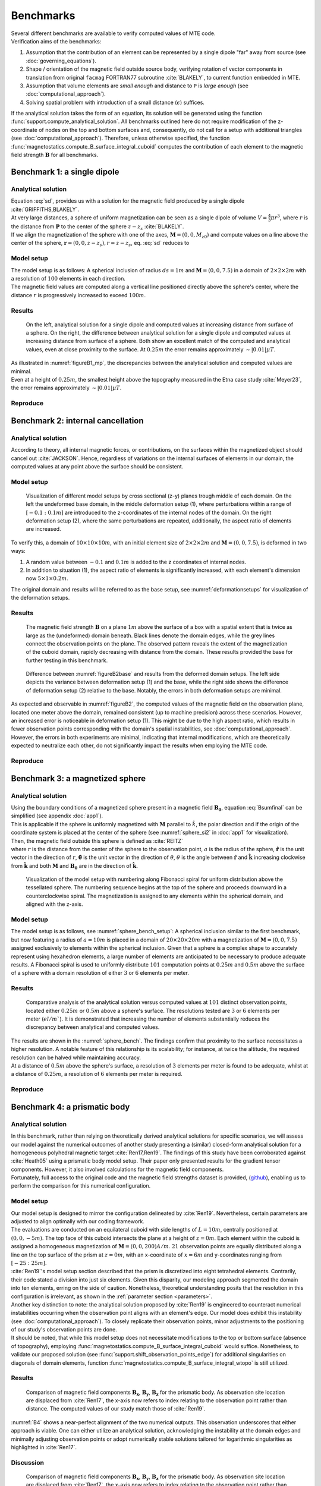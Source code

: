 .. _benchmarks:

Benchmarks
==========
| Several different benchmarks are available to verify computed values of MTE code.

| Verification aims of the benchmarks:

1. Assumption that the contribution of an element can be represented by a single dipole "far" away from source  (see :doc:`governing_equations`).
2. Shape / orientation of the magnetic field outside source body, verifying rotation of vector components in translation from original ``facmag`` FORTRAN77 subroutine :cite:`BLAKELY`, to current function embedded in MTE.
3. Assumption that volume elements are *small enough* and distance to ``P`` is *large enough* (see :doc:`computational_approach`).
4. Solving spatial problem with introduction of a small distance (:math:`\epsilon`) suffices.

| If the analytical solution takes the form of an equation, its solution will be generated using the function :func:`support.compute_analytical_solution`. All benchmarks outlined here do not require modification of the z-coordinate of nodes on the top and bottom surfaces and, consequently, do not call for a setup with additional triangles (see :doc:`computational_approach`). Therefore, unless otherwise specified, the function :func:`magnetostatics.compute_B_surface_integral_cuboid` computes the contribution of each element to the magnetic field strength :math:`\mathbf{B}` for all benchmarks.

Benchmark 1: a single dipole
----------------------------
Analytical solution
^^^^^^^^^^^^^^^^^^^
| Equation :eq:`sd`, provides us with a solution for the magnetic field produced by a single dipole :cite:`GRIFFITHS,BLAKELY`.
| At very large distances, a sphere of uniform magnetization can be seen as a single dipole of volume :math:`V=\frac{4}{3}\pi r^3`, where :math:`r` is the distance from :math:`\mathbf{P}` to the center of the sphere :math:`z-z_s` :cite:`BLAKELY`.
| If we align the magnetization of the sphere with one of the axes, :math:`\mathbf{M}=(0,0,M_{z0})` and compute values on a line above the center of the sphere, :math:`\mathbf{r}=(0,0,z-z_s), r=z-z_s`,  eq.  :eq:`sd` reduces to

.. math::
   \begin{equation}
      \mathbf{B}_{dip}(\mathbf{r}) = \frac{\mu_0 V}{2\pi} \frac{M_{z0}}{r^3}   \mathbf{e}_z
   \end{equation}
   :label: sds

Model setup
^^^^^^^^^^^
| The model setup is as follows: A spherical inclusion of radius :math:`ds=1m` and :math:`\mathbf{M}= (0,0,7.5)` in a domain of :math:`2\times2\times2m` with a resolution of :math:`100` elements in each direction.
| The magnetic field values are computed along a vertical line positioned directly above the sphere's center, where the distance :math:`r` is progressively increased to exceed :math:`100m`.

Results
^^^^^^^
.. _figureB1_mp:
.. figure:: figures/B1dipole_mp.png
   :scale: 80%

   On the left, analytical solution for a single dipole and computed values at increasing distance from surface of a sphere. On the right, the difference between analytical solution for a single dipole and computed values at increasing distance from surface of a sphere. Both show an excellent match of the computed and analytical values, even at close proximity to the surface. At :math:`0.25m` the error remains approximately :math:`\sim \lvert 0.01 \rvert \mu T`.

| As illustrated in :numref:`figureB1_mp`, the discrepancies between the analytical solution and computed values are minimal.
| Even at a height of :math:`0.25m`, the smallest height above the topography measured in the Etna case study :cite:`Meyer23`, the error remains approximately :math:`\sim \lvert 0.01 \rvert \mu T`.

Reproduce
^^^^^^^^^
.. collapse:: Steps to reproduce the results and figures

   Please note basic setup in :ref:`installation`

   1. In ``MTE.py``, modify benchmark attribution to ``1``:

      .. code-block:: python
         :caption: **/main/MTE.py**
         :linenos:
         :lineno-start: 45
         :emphasize-lines: 1

         benchmark = '1'

   2. Run "zoomed" setup & rename/move files

      .. code-block:: python
         :caption: **/main/MTE.py**
         :linenos:
         :lineno-start: 74
         :emphasize-lines: 22,23

         if benchmark == '1':
             # General settings
             remove_zerotopo = False
             compute_analytical = True
             do_spiral_measurements = False
             do_path_measurements = False

             # Domain settings
             Lx, Ly, Lz = 2, 2, 2  # Length of the domain in each direction.
             nelx, nely, nelz = 100, 100, 100  # Amount of elements in each direction.
             Mx0, My0, Mz0 = 0, 0, 7.5  # Magnetization [A/m], do not change Mx0 and My0.

             # Sphere settings
             sphere_R = 1  # Radius of the sphere.
             sphere_xc, sphere_yc, sphere_zc = Lx / 2, Ly / 2, -Lz / 2  # Center position of the sphere.

             # Line measurement settings
             do_line_measurements = True  # Do computations along a observation line (path).
             line_nmeas = 100  # Amount of observation points.
             xstart, xend = Lx / 2, Lx / 2  # x-coordinates of start and end of observation path.
             ystart, yend = Ly / 2, Ly / 2  # y-coordinates "".
             zstart, zend = 0.01, 2 # Zoomed setup.
             #zstart, zend = 0.01, 100  # Non-zoomed setup.

             # Plane measurement settings
             do_plane_measurements = False  # Do computations on a observation plane.
             plane_nnx, plane_nny = 3, 3  # Amount of observation points in each direction.
             plane_x0, plane_y0, plane_z0 = -Lx / 2, -Ly / 2, 1
             plane_Lx, plane_Ly = 2 * Lx, 2 * Ly  # Length of observation plane in each direction.

      .. code-block::
         :caption: **/main/**        (runtime: ~15 min)

         python3 -u MTE.py | tee log.txt

      .. code-block:: bash
         :caption: **/main/**

         mkdir -p benchmarks/benchmark_1/results_zoom && mv log.txt *.vtu *.ascii $_

   3. Run regular setup & move files

      .. code-block:: python
         :caption: **/main/MTE.py**
         :linenos:
         :lineno-start: 90
         :emphasize-lines: 6,7

         # Line measurement settings
         do_line_measurements = True  # Do computations along a observation line (path).
         line_nmeas = 100  # Amount of observation points.
         xstart, xend = Lx / 2, Lx / 2  # x-coordinates of start and end of observation path.
         ystart, yend = Ly / 2, Ly / 2  # y-coordinates "".
         #zstart, zend = 0.01, 2 # Zoomed setup.
         zstart, zend = 0.01, 100  # Non-zoomed setup.

      .. code-block::
         :caption: **/main/**        (runtime: ~15 min)

         python3 -u MTE.py | tee log.txt

      .. code-block::
         :caption: **/main/**

         mv log.txt *.vtu *.ascii benchmarks/benchmark_1/

   4. Go to directory & plot

      .. code-block::
         :caption: **/main/**

         cd benchmarks/benchmark_1

      +----------------------------------------------+----------------------------------------------+
      |.. code-block::                               |.. code-block::                               |
      |   :caption: **/main/benchmarks/benchmark_1/**|   :caption: **/main/benchmarks/benchmark_1/**|
      |                                              |                                              |
      |   gnuplot plot_script_B1.p                   |   python3 plot_script_B1.py                  |
      +----------------------------------------------+----------------------------------------------+


.. _B2:

Benchmark 2: internal cancellation
----------------------------------
Analytical solution
^^^^^^^^^^^^^^^^^^^
| According to theory, all internal magnetic forces, or contributions, on the surfaces within the magnetized object should cancel out :cite:`JACKSON`. Hence, regardless of variations on the internal surfaces of elements in our domain, the computed values at any point above the surface should be consistent.

Model setup
^^^^^^^^^^^
.. _deformationsetups:
.. figure:: figures/result_b2_frames_only_3.png
   :class: with-border
   :scale: 50%

   Visualization of different model setups by cross sectional (z-y) planes trough middle of each domain. On the left the undeformed base domain, in the middle deformation setup (1), where perturbations within a range of :math:`[-0.1:0.1m]` are introduced to the z-coordinates of the internal nodes of the domain. On the right deformation setup (2), where the same perturbations are repeated, additionally, the aspect ratio of elements are increased.

| To verify this, a domain of  :math:`10\times10\times10m`, with an initial element size of :math:`2\times2\times2m` and :math:`\mathbf{M}= (0,0,7.5)`, is deformed in two ways:

1. A random value between :math:`-0.1` and :math:`0.1m` is added to the z coordinates of internal nodes.
2. In addition to situation (1), the aspect ratio of elements is significantly increased, with each element's dimension now :math:`5\times1\times0.2m`.

| The original domain and results will be referred to as the base setup, see :numref:`deformationsetups` for visualization of the deformation setups.

Results
^^^^^^^
.. _figureB2base:
.. figure:: figures/result_b2_base_lines.png
   :class: with-border
   :scale: 60%

   The magnetic field strength :math:`\mathbf{B}` on a plane :math:`1m` above the surface of a box with a spatial extent that is twice as large as the (undeformed) domain beneath. Black lines denote the domain edges, while the grey lines connect the observation points on the plane. The observed pattern reveals the extent of the magnetization of the cuboid domain, rapidly decreasing with distance from the domain. These results provided the base for further testing in this benchmark.

.. _figureB2:
.. figure:: figures/result_b2.png
   :scale: 80%


   Difference between :numref:`figureB2base` and results from the deformed domain setups. The left side depicts the variance between deformation setup (1) and the base, while the right side shows the difference of deformation setup (2) relative to the base. Notably, the errors in both deformation setups are minimal.

| As expected and observable in :numref:`figureB2`, the computed values of the magnetic field on the observation plane, located one meter above the domain, remained consistent (up to machine precision) across these scenarios. However, an increased error is noticeable in deformation setup (1). This might be due to the high aspect ratio, which results in fewer observation points corresponding with the domain's spatial instabilities, see :doc:`computational_approach`. However, the errors in both experiments are minimal, indicating that internal modifications, which are theoretically expected to neutralize each other, do not significantly impact the results when employing the MTE code.

Reproduce
^^^^^^^^^
.. collapse:: Steps to reproduce the results and figures

   Please note basic setup in :ref:`installation`

   1. In ``MTE.py``, modify benchmark attribution to ``2a``:

      .. code-block:: python
         :caption: **/main/MTE.py**
         :linenos:
         :lineno-start: 45
         :emphasize-lines: 1

         benchmark = '2a'

   2. Run base setup & rename/move files

      .. code-block:: python
         :caption: **/main/MTE.py**
         :linenos:
         :lineno-start: 106

         if benchmark == '2a':
            # General settings
            remove_zerotopo = False
            compute_analytical = False
            do_spiral_measurements = False
            do_path_measurements = False

            # Domain settings
            Lx, Ly, Lz = 10, 10, 10
            nelx, nely, nelz = 5, 5, 5
            Mx0, My0, Mz0 = 0, 0, 7.5  # Magnetization [A/m].

            # Plane measurement settings
            do_plane_measurements = True
            plane_nnx, plane_nny = 11, 11
            plane_x0, plane_y0, plane_z0 = -Lx / 2, -Ly / 2, 1
            plane_Lx, plane_Ly = 2 * Lx, 2 * Ly

            # Line measurement settings
            do_line_measurements = False
            line_nmeas = 47
            xstart, xend = 0.23 + ((Lx - 50) / 2), 49.19 + ((Ly - 50) / 2)
            ystart, yend = Ly / 2 - 0.221, Ly / 2 - 0.221
            zstart, zend = 1, 1  # 1m above surface.


      .. code-block::
         :caption: **/main/**        (runtime: ~3 s)

         python3 -u MTE.py | tee log.txt

      .. code-block:: bash
         :caption: **/main/**

         mkdir -p benchmarks/benchmark_2/d0 && mv log.txt *.vtu *.ascii $_

   3. In ``MTE.py``, modify benchmark attribution to ``2b``:

      .. code-block:: python
         :caption: **/main/MTE.py**
         :linenos:
         :lineno-start: 45
         :emphasize-lines: 1

         benchmark = '2b'

   4. Run deformation setup (1) & move files

      .. code-block:: python
         :caption: **/main/MTE.py**
         :linenos:
         :lineno-start: 133
         :emphasize-lines: 11,12

         if benchmark == '2b':
            # General settings
            remove_zerotopo = False
            compute_analytical = False
            do_spiral_measurements = False
            do_path_measurements = False
            do_line_measurements = False

            # Domain settings
            Lx, Ly, Lz = 10, 10, 10
            nelx, nely, nelz = 5, 5, 5
            #nelx, nely, nelz = 2, 10, 50
            Mx0, My0, Mz0 = 0, 0, 7.5
            dz = 0.1  # Amplitude random for perturbations in domain.

            # Plane measurement settings
            do_plane_measurements = True
            plane_nnx, plane_nny = 11, 11
            plane_x0, plane_y0, plane_z0 = -Lx / 2, -Ly / 2, 1
            plane_Lx, plane_Ly = 2 * Lx, 2 * Ly

      .. code-block::
         :caption: **/main/**       (runtime: ~5 s)

         python3 -u MTE.py | tee log.txt

      .. code-block:: bash
         :caption: **/main/**

         mkdir -p benchmarks/benchmark_2/d0_1 && mv log.txt *.vtu *.ascii $_

   5. Run deformation setup (2) & move files

      .. code-block:: python
         :caption: **/main/MTE.py**
         :linenos:
         :lineno-start: 141
         :emphasize-lines: 3,4

         # Domain settings
         Lx, Ly, Lz = 10, 10, 10
         #nelx, nely, nelz = 5, 5, 5
         nelx, nely, nelz = 2, 10, 50
         Mx0, My0, Mz0 = 0, 0, 7.5
         dz = 0.1  # Amplitude random for perturbations in domain.

      .. code-block::
         :caption: **/main/**        (runtime: ~5 s)

         python3 -u MTE.py | tee log.txt

      .. code-block:: bash
         :caption: **/main/**

         mkdir -p benchmarks/benchmark_2/d0_1_2_10_50 && mv log.txt *.vtu *.ascii $_

   6. Go to directory & use paraview or plotting to visualize

      .. code-block::
         :caption: **/main/**

         cd benchmarks/benchmark_2

      .. code-block::
         :caption: **/main/benchmarks/benchmark_2/**

         paraview --state=plot_result_b2_final.pvsm

      +----------------------------------------------+----------------------------------------------+
      |.. code-block::                               |.. code-block::                               |
      |   :caption: **/main/benchmarks/benchmark_2/**|   :caption: **/main/benchmarks/benchmark_2/**|
      |                                              |                                              |
      |   gnuplot plot_script_B2.p                   |   python3 plot_script_B2.py                  |
      +----------------------------------------------+----------------------------------------------+

.. _B3:

Benchmark 3: a magnetized sphere
--------------------------------
Analytical solution
^^^^^^^^^^^^^^^^^^^
| Using the boundary conditions of a magnetized sphere present in a magnetic field :math:`\mathbf{B_0}`, equation :eq:`Bsumfinal` can be simplified (see appendix :doc:`app1`).
| This is applicable if the sphere is uniformly magnetized with :math:`\mathbf{M}` parallel to :math:`\hat{k}`, the polar direction and if the origin of the coordinate system is placed at the center of the sphere (see :numref:`sphere_si2` in :doc:`app1` for visualization).
| Then, the magnetic field outside this sphere is defined as :cite:`REITZ`

.. math::
   \begin{equation}
       \mathbf{B_t(r)} =  B_0\mathbf{\hat{k}} + \frac{\mu_{0}}{3}M\left(\frac{a^3}{r^3}\right) \left(2\mathbf{\hat{r}}\cos{\theta}+\mathbf{{\hat{\theta}}}\sin{\theta}\right)
   \end{equation}
   :label: Bsumsphere

| where :math:`r` is the distance from the center of the sphere to the observation point, :math:`a` is the radius of the sphere, :math:`\mathbf{\hat{r}}` is the unit vector in the direction of :math:`r`, :math:`\mathbf{\hat{\theta}}` is the unit vector in the direction of :math:`\theta`, :math:`\theta` is the angle between :math:`\mathbf{\hat{r}}` and :math:`\mathbf{\hat{k}}` increasing clockwise from :math:`\mathbf{\hat{k}}` and both :math:`\mathbf{M}` and :math:`\mathbf{B_0}` are in the direction of :math:`\mathbf{\hat{k}}`.

.. _sphere_bench_setup:
.. figure:: figures/Model_setup.png
   :class: with-border
   :scale: 90%

   Visualization of the model setup with numbering along Fibonacci spiral for uniform distribution above the tessellated sphere. The numbering sequence begins at the top of the sphere and proceeds downward in a counterclockwise spiral. The magnetization is assigned to any elements within the spherical domain, and aligned with the z-axis.


Model setup
^^^^^^^^^^^
| The model setup is as follows, see :numref:`sphere_bench_setup`: A spherical inclusion similar to the first benchmark, but now featuring a radius of :math:`a=10m` is placed in a domain of :math:`20\times20\times20m` with a magnetization of :math:`\mathbf{M}= (0,0,7.5)` assigned exclusively to elements within the spherical inclusion. Given that a sphere is a complex shape to accurately represent using hexahedron elements, a large number of elements are anticipated to be necessary to produce adequate results. A Fibonacci spiral is used to uniformly distribute :math:`101` computation points at :math:`0.25m` and :math:`0.5m` above the surface of a sphere with a domain resolution of either :math:`3` or :math:`6` elements per meter.

Results
^^^^^^^
.. _sphere_bench:
.. figure:: figures/B3sphere_dif_mp_splitcase_all.png
   :class: with-border
   :scale: 70%

   Comparative analysis of the analytical solution versus computed values at :math:`101` distinct observation points, located either :math:`0.25m` or :math:`0.5m` above a sphere's surface. The resolutions tested are :math:`3` or :math:`6` elements per meter (:math:`el/m``). It is demonstrated that increasing the number of elements substantially reduces the discrepancy between analytical and computed values.

| The results are shown in the :numref:`sphere_bench`. The findings confirm that proximity to the surface necessitates a higher resolution. A notable feature of this relationship is its scalability; for instance, at twice the altitude, the required resolution can be halved while maintaining accuracy.
| At a distance of :math:`0.5m` above the sphere's surface, a resolution of :math:`3` elements per meter is found to be adequate, whilst at a distance of :math:`0.25m`, a resolution of :math:`6` elements per meter is required.

Reproduce
^^^^^^^^^
.. collapse:: Steps to reproduce the results and figures

   Please note basic setup in :ref:`installation`

   1. In ``MTE.py``, modify benchmark attribution to ``3``:

      .. code-block:: python
         :caption: **/main/MTE.py**
         :linenos:
         :lineno-start: 45
         :emphasize-lines: 1

         benchmark = '3'

   2. Run 25cm above setup & rename/move files

      .. code-block:: python
         :caption: **/main/MTE.py**
         :linenos:
         :lineno-start: 156
         :emphasize-lines: 10,11,21,22

         if benchmark == '3':
            # General settings
            remove_zerotopo = False
            compute_analytical = True
            do_line_measurements = False
            do_path_measurements = False

            # Domain settings
            Lx, Ly, Lz = 20, 20, 20
            nelx, nely, nelz = 60, 60, 60  # 3 el/m.
            #nelx, nely, nelz = 120, 120, 120  # 6 el/m.
            Mx0, My0, Mz0 = 0, 0, 7.5

            # Sphere settings
            sphere_R = 10  # Do not change, or change radius_spiral as well.
            sphere_xc, sphere_yc, sphere_zc = Lx / 2, Ly / 2, -Lz / 2

            # Spiral measurement settings
            do_spiral_measurements = True
            npts_spiral = 101  # keep odd
            radius_spiral = 1.025 * sphere_R  # 25 cm above surface sphere.
            #radius_spiral = 1.05 * sphere_R  # 50 cm above surface sphere.

            # Plane measurement settings
            do_plane_measurements = False
            plane_nnx, plane_nny = 30, 30
            plane_x0, plane_y0, plane_z0 = -Lx / 2, -Ly / 2, 0.5
            plane_Lx, plane_Ly = 2 * Lx, 2 * Ly


      .. code-block::
         :caption: **/main/**     (runtime: ~3 min)

         python3 -u MTE.py | tee log.txt

      .. code-block:: bash
         :caption: **/main/**

         mkdir -p benchmarks/benchmark_3/0_25_above && mv log.txt *.vtu *.ascii $_

   3. Run 25cm above setup with double amount of elements & rename/move files

      .. code-block:: python
         :caption: **/main/MTE.py**
         :linenos:
         :lineno-start: 163
         :emphasize-lines: 3,4

         # Domain settings
         Lx, Ly, Lz = 20, 20, 20
         #nelx, nely, nelz = 60, 60, 60  # 3 el/m.
         nelx, nely, nelz = 120, 120, 120  # 6 el/m.
         Mx0, My0, Mz0 = 0, 0, 7.5

         # Sphere settings
         sphere_R = 10  # Do not change, or change radius_spiral as well.
         sphere_xc, sphere_yc, sphere_zc = Lx / 2, Ly / 2, -Lz / 2

         # Spiral measurement settings
         do_spiral_measurements = True
         npts_spiral = 101  # keep odd
         radius_spiral = 1.025 * sphere_R  # 25 cm above surface sphere.
         #radius_spiral = 1.05 * sphere_R  # 50 cm above surface sphere.

      .. code-block::
         :caption: **/main/**     (runtime: ~25 min)

         python3 -u MTE.py | tee log.txt

      .. code-block:: bash
         :caption: **/main/**

         mkdir -p benchmarks/benchmark_3/0_25_2_above && mv log.txt *.vtu *.ascii $_

   4. Run 50cm above setup & rename/move files

      .. code-block:: python
         :caption: **/main/MTE.py**
         :linenos:
         :lineno-start: 163
         :emphasize-lines: 3,4,14,15

         # Domain settings
         Lx, Ly, Lz = 20, 20, 20
         nelx, nely, nelz = 60, 60, 60  # 3 el/m.
         #nelx, nely, nelz = 120, 120, 120  # 6 el/m.
         Mx0, My0, Mz0 = 0, 0, 7.5

         # Sphere settings
         sphere_R = 10  # Do not change, or change radius_spiral as well.
         sphere_xc, sphere_yc, sphere_zc = Lx / 2, Ly / 2, -Lz / 2

         # Spiral measurement settings
         do_spiral_measurements = True
         npts_spiral = 101  # keep odd
         #radius_spiral = 1.025 * sphere_R  # 25 cm above surface sphere.
         radius_spiral = 1.05 * sphere_R  # 50 cm above surface sphere.

      .. code-block::
         :caption: **/main/**     (runtime: ~3 min)

         python3 -u MTE.py | tee log.txt

      .. code-block:: bash
         :caption: **/main/**

         mkdir -p benchmarks/benchmark_3/0_5_above && mv log.txt *.vtu *.ascii $_

   5. Run 50cm above setup with double amount of elements & rename/move files

      .. code-block:: python
         :caption: **/main/MTE.py**
         :linenos:
         :lineno-start: 163
         :emphasize-lines: 3,4

         # Domain settings
         Lx, Ly, Lz = 20, 20, 20
         #nelx, nely, nelz = 60, 60, 60  # 3 el/m.
         nelx, nely, nelz = 120, 120, 120  # 6 el/m.
         Mx0, My0, Mz0 = 0, 0, 7.5

         # Sphere settings
         sphere_R = 10  # Do not change, or change radius_spiral as well.
         sphere_xc, sphere_yc, sphere_zc = Lx / 2, Ly / 2, -Lz / 2

         # Spiral measurement settings
         do_spiral_measurements = True
         npts_spiral = 101  # keep odd
         #radius_spiral = 1.025 * sphere_R  # 25 cm above surface sphere.
         radius_spiral = 1.05 * sphere_R  # 50 cm above surface sphere.

      .. code-block::
         :caption: **/main/**     (runtime: ~25 min)

         python3 -u MTE.py | tee log.txt

      .. code-block:: bash
         :caption: **/main/**

         mkdir -p benchmarks/benchmark_3/0_5_2_above && mv log.txt *.vtu *.ascii $_

   6. Go to directory & plot

      .. code-block::
         :caption: **/main/**

         cd benchmarks/benchmark_3

      +----------------------------------------------+----------------------------------------------+
      |.. code-block::                               |.. code-block::                               |
      |   :caption: **/main/benchmarks/benchmark_3/**|   :caption: **/main/benchmarks/benchmark_3/**|
      |                                              |                                              |
      |   gnuplot plot_script_B3.p                   |   python3 plot_script_B3.py                  |
      +----------------------------------------------+----------------------------------------------+
   7. (OPTIONAL) Use paraview to visualize model setups

      .. code-block::
         :caption: **/main/benchmarks/benchmark_3/**

         tee ./0_5_above/model_setup.pvsm ./0_5_2_above/model_setup.pvsm ./0_25_2_above/model_setup.pvsm ./0_25_above/model_setup.pvsm < ./model_setup.pvsm >/dev/null

      .. code-block::
         :caption: **/main/benchmarks/benchmark_3/**

         paraview --state=0_5_2_above/model_setup.pvsm

      .. code-block::

         paraview --state=0_5_above/model_setup.pvsm

      .. code-block::

         paraview --state=0_25_above/model_setup.pvsm

      .. code-block::

         paraview --state=0_25_2_above/model_setup.pvsm





Benchmark 4: a prismatic body
-----------------------------

Analytical solution
^^^^^^^^^^^^^^^^^^^
| In this benchmark, rather than relying on theoretically derived analytical solutions for specific scenarios, we will assess our model against the numerical outcomes of another study presenting a (similar) closed-form analytical solution for a homogeneous polyhedral magnetic target :cite:`Ren17,Ren19`. The findings of this study have been corroborated against :cite:`Heath05` using a prismatic body model setup. Their paper only presented results for the gradient tensor components. However, it also involved calculations for the magnetic field components.
| Fortunately, full access to the original code and the magnetic field strengths dataset is provided, (`github <https://github.com/renzhengyong-geo/Magnetic_homogeneous_polyhedron/tree/master/>`_), enabling us to perform the comparison for this numerical configuration.

Model setup
^^^^^^^^^^^
| Our model setup is designed to mirror the configuration delineated by :cite:`Ren19`. Nevertheless, certain parameters are adjusted to align optimally with our coding framework.
| The evaluations are conducted on an equilateral cuboid with side lengths of :math:`L=10m`, centrally positioned at :math:`(0,0,-5m)`. The top face of this cuboid intersects the plane at a height of :math:`z=0m`. Each element within the cuboid is assigned a homogeneous magnetization of :math:`\mathbf{M}= (0,0,200) A/m`. :math:`21` observation points are equally distributed along a line on the top surface of the prism at :math:`z = 0m`, with an x-coordinate of :math:`x = 6m` and y-coordinates ranging from :math:`[-25:25m]`.
| :cite:`Ren19`'s model setup section described that the prism is discretized into eight tetrahedral elements. Contrarily, their code stated a division into just six elements. Given this disparity, our modeling approach segmented the domain into ten elements, erring on the side of caution. Nonetheless, theoretical understanding posits that the resolution in this configuration is irrelevant, as shown in the :ref:`parameter section <parameters>`.

| Another key distinction to note: the analytical solution proposed by :cite:`Ren19` is engineered to counteract numerical instabilities occurring when the observation point aligns with an element's edge. Our model does exhibit this instability (see :doc:`computational_approach`). To closely replicate their observation points, minor adjustments to the positioning of our study's observation points are done.

| It should be noted, that while this model setup does not necessitate modifications to the top or bottom surface (absence of topography), employing :func:`magnetostatics.compute_B_surface_integral_cuboid` would suffice. Nonetheless, to validate our proposed solution (see :func:`support.shift_observation_points_edge`) for additional singularities on diagonals of domain elements, function :func:`magnetostatics.compute_B_surface_integral_wtopo` is still utilized.

Results
^^^^^^^
.. _B4:
.. figure:: figures/B4.png
   :scale: 65%

   Comparison of magnetic field components :math:`\mathbf{B_x}`, :math:`\mathbf{B_y}`, :math:`\mathbf{B_z}` for the prismatic body. As observation site location are displaced from :cite:`Ren17`, the x-axis now refers to index relating to the observation point rather than distance. The computed values of our study match those of :cite:`Ren19`.

| :numref:`B4` shows a near-perfect alignment of the two numerical outputs. This observation underscores that either approach is viable. One can either utilize an analytical solution, acknowledging the instability at the domain edges and minimally adjusting observation points or adopt numerically stable solutions tailored for logarithmic singularities as highlighted in :cite:`Ren17`.

Discussion
^^^^^^^^^^

.. _B4_dif:
.. figure:: figures/B4_dif.png
   :scale: 65%

   Comparison of magnetic field components :math:`\mathbf{B_x}`, :math:`\mathbf{B_y}`, :math:`\mathbf{B_z}` for the prismatic body. As observation site location are displaced from :cite:`Ren17`, the x-axis now refers to index relating to the observation point rather than distance. The differences are small compared to the absolute values depicted in the previous graph.

| When reproducing the benchmark's results, discrepancies may arise between the computed values from our model and the numerical results from :cite:`Ren19`, as shown in :numref:`B4_dif`. These discrepancies mainly stem from our method of handling observation points at singularities. Our code shifts problematic observation points by introducing a small, random artificial distance to allow computation (see :doc:`computational_approach`). As a result, when observation points fall at these singularities, the comparison between our model's results and Ren's numerical solutions can show notable and variable deviations in each run.

| While such variations might initially seem to indicate instability in our method, it is important to consider the specific aims of Ren's numerical benchmark. Ren's work was specifically designed to test observation points at singularities, presenting a code with significant advancement over previous methods. In the context of our study, however, such singularities are seldom encountered in practice. Our observation points are usually derived from real field measurements or are selected for synthetic topography simulations. Therefore, despite potential variability in these particular cases, our method remains stable and effective for the types of applications and scenarios we focus on.

| Most significantly, it is worth noting that these discrepancies are relatively minor when compared to the absolute values, as can be observed in :numref:`B4`. This underscores the overall reliability and applicability of our approach in a broad range of practical scenarios, despite the occasional variations encountered under specific conditions.

Reproduce
^^^^^^^^^
.. collapse:: Steps to reproduce the results and figures

   Please note basic setup in :ref:`installation`

   1. In ``MTE.py``, modify benchmark attribution to ``4``:

      .. code-block:: python
         :caption: **/main/MTE.py**
         :linenos:
         :lineno-start: 45
         :emphasize-lines: 1

         benchmark = '4'

   2. Run setup & rename/move files

      .. code-block:: python
         :caption: **/main/MTE.py**
         :linenos:
         :lineno-start: 187

         if benchmark == '4':
            # General settings
            remove_zerotopo = False
            compute_analytical = False
            do_plane_measurements = False
            do_spiral_measurements = False
            do_path_measurements = False

            # Domain settings
            Lx, Ly, Lz = 10, 10, 10
            nelx, nely, nelz = int(Lx), int(Ly), 10
            Mx0, My0, Mz0 = 0, 0, 200

            # Line measurement settings
            do_line_measurements = True
            line_nmeas = 21
            xstart, xend = 6, 6
            ystart, yend = -25, 25
            zstart, zend = 0, 0

            # Reading in values from Ren.
            pathfile = 'sites/B.dat'
            with open(pathfile, 'r') as path:
                 lines_path = path.readlines()
            BxB4, ByB4, BzB4  = np.zeros((3, len(lines_path)), dtype=np.float64)  # Bx, By, Bz from Ren.
            data = np.array([list(map(float, line.split())) for line in lines_path])
            BxB4, ByB4, BzB4 = data[:, 0], data[:, 1], data[:, 2]

      .. code-block::
         :caption: **/main/**     (runtime: ~5 s)

         python3 -u MTE.py | tee log.txt

      .. code-block::
         :caption: **/main/**

         mv log.txt *.vtu *.ascii benchmarks/benchmark_4/


   3. Go to directory & plot

      .. code-block::
         :caption: **/main/**

         cd benchmarks/benchmark_4


      +----------------------------------------------+----------------------------------------------+
      |.. code-block::                               |.. code-block::                               |
      |   :caption: **/main/benchmarks/benchmark_4/**|   :caption: **/main/benchmarks/benchmark_4/**|
      |                                              |                                              |
      |   gnuplot plot_script_B4.p                   |   python3 plot_script_B4.py                  |
      +----------------------------------------------+----------------------------------------------+

      .. note::
         If the resulted difference is unsatisfactory, see discussion section and repeat run to randomly generate new observation point for the model.



